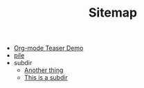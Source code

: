 #+TITLE: Sitemap

- [[file:test.org][Org-mode Teaser Demo]]
- [[file:index.org][pile]]
- subdir
  - [[file:subdir/test.org][Another thing]]
  - [[file:subdir/index.org][This is a subdir]]